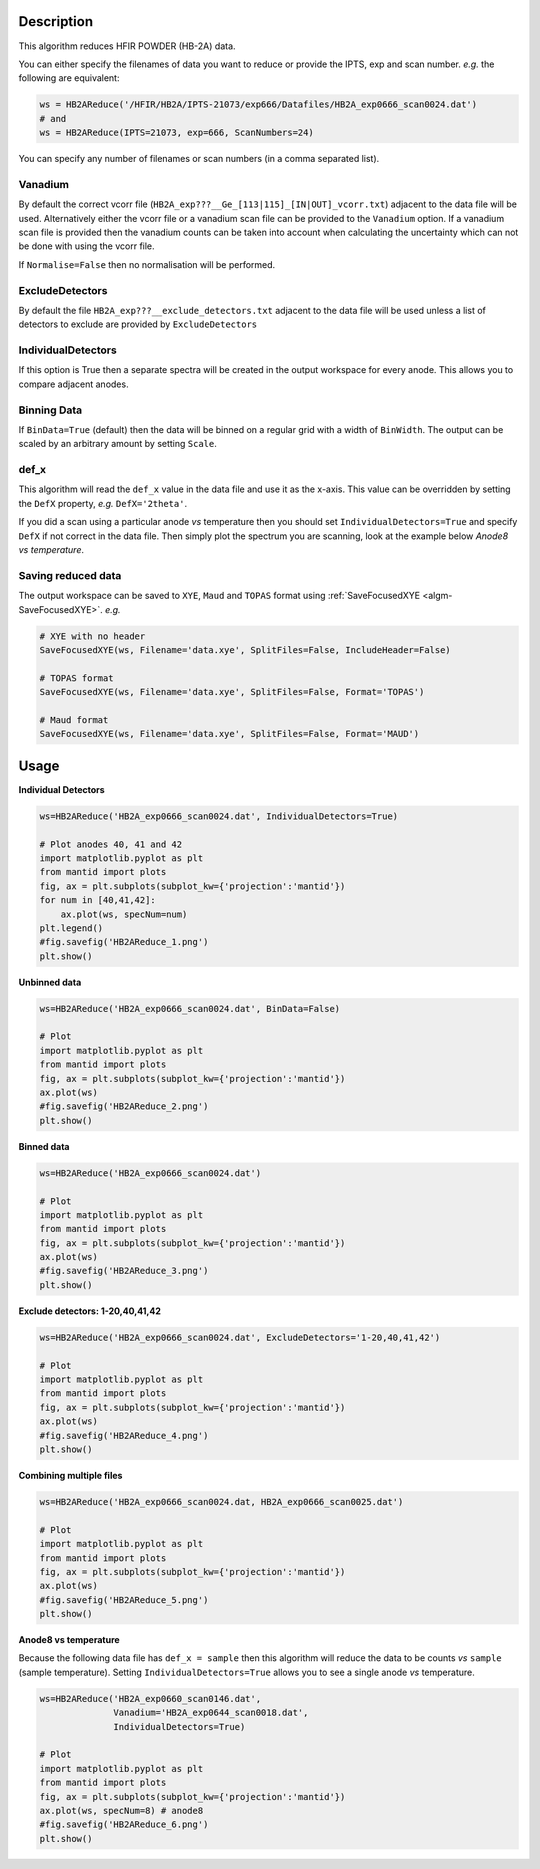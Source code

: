 .. algorithm::

.. summary::

.. relatedalgorithms::

.. properties::

Description
-----------

This algorithm reduces HFIR POWDER (HB-2A) data.

You can either specify the filenames of data you want to reduce or provide the IPTS, exp and scan number. *e.g.* the following are equivalent:

.. code-block:: python

   ws = HB2AReduce('/HFIR/HB2A/IPTS-21073/exp666/Datafiles/HB2A_exp0666_scan0024.dat')
   # and
   ws = HB2AReduce(IPTS=21073, exp=666, ScanNumbers=24)

You can specify any number of filenames or scan numbers (in a comma separated list).

Vanadium
########

By default the correct vcorr file (``HB2A_exp???__Ge_[113|115]_[IN|OUT]_vcorr.txt``) adjacent to the data file will be used. Alternatively either the vcorr file or a vanadium scan file can be provided to the ``Vanadium`` option. If a vanadium scan file is provided then the vanadium counts can be taken into account when calculating the uncertainty which can not be done with using the vcorr file.

If ``Normalise=False`` then no normalisation will be performed.

ExcludeDetectors
################

By default the file ``HB2A_exp???__exclude_detectors.txt`` adjacent to the data file will be used unless a list of detectors to exclude are provided by ``ExcludeDetectors``

IndividualDetectors
###################

If this option is True then a separate spectra will be created in the output workspace for every anode. This allows you to compare adjacent anodes.

Binning Data
############

If ``BinData=True`` (default) then the data will be binned on a regular grid with a width of ``BinWidth``. The output can be scaled by an arbitrary amount by setting ``Scale``.

def_x
#####

This algorithm will read the ``def_x`` value in the data file and use it as the x-axis. This value can be overridden by setting the ``DefX`` property, *e.g.* ``DefX='2theta'``.

If you did a scan using a particular anode *vs* temperature then you should set ``IndividualDetectors=True`` and specify ``DefX`` if not correct in the data file. Then simply plot the spectrum you are scanning, look at the example below *Anode8 vs temperature*.

Saving reduced data
###################

The output workspace can be saved to ``XYE``, ``Maud`` and ``TOPAS`` format using :ref:`SaveFocusedXYE <algm-SaveFocusedXYE>`. *e.g.*

.. code-block:: python

   # XYE with no header
   SaveFocusedXYE(ws, Filename='data.xye', SplitFiles=False, IncludeHeader=False)

   # TOPAS format
   SaveFocusedXYE(ws, Filename='data.xye', SplitFiles=False, Format='TOPAS')

   # Maud format
   SaveFocusedXYE(ws, Filename='data.xye', SplitFiles=False, Format='MAUD')

Usage
-----

**Individual Detectors**

.. code-block:: python

   ws=HB2AReduce('HB2A_exp0666_scan0024.dat', IndividualDetectors=True)

   # Plot anodes 40, 41 and 42
   import matplotlib.pyplot as plt
   from mantid import plots
   fig, ax = plt.subplots(subplot_kw={'projection':'mantid'})
   for num in [40,41,42]:
       ax.plot(ws, specNum=num)
   plt.legend()
   #fig.savefig('HB2AReduce_1.png')
   plt.show()

.. figure:: /images/HB2AReduce_1.png


**Unbinned data**

.. code-block:: python

   ws=HB2AReduce('HB2A_exp0666_scan0024.dat', BinData=False)

   # Plot
   import matplotlib.pyplot as plt
   from mantid import plots
   fig, ax = plt.subplots(subplot_kw={'projection':'mantid'})
   ax.plot(ws)
   #fig.savefig('HB2AReduce_2.png')
   plt.show()

.. figure:: /images/HB2AReduce_2.png


**Binned data**

.. code-block:: python

   ws=HB2AReduce('HB2A_exp0666_scan0024.dat')

   # Plot
   import matplotlib.pyplot as plt
   from mantid import plots
   fig, ax = plt.subplots(subplot_kw={'projection':'mantid'})
   ax.plot(ws)
   #fig.savefig('HB2AReduce_3.png')
   plt.show()

.. figure:: /images/HB2AReduce_3.png


**Exclude detectors: 1-20,40,41,42**

.. code-block:: python

   ws=HB2AReduce('HB2A_exp0666_scan0024.dat', ExcludeDetectors='1-20,40,41,42')

   # Plot
   import matplotlib.pyplot as plt
   from mantid import plots
   fig, ax = plt.subplots(subplot_kw={'projection':'mantid'})
   ax.plot(ws)
   #fig.savefig('HB2AReduce_4.png')
   plt.show()

.. figure:: /images/HB2AReduce_4.png


**Combining multiple files**

.. code-block:: python

   ws=HB2AReduce('HB2A_exp0666_scan0024.dat, HB2A_exp0666_scan0025.dat')

   # Plot
   import matplotlib.pyplot as plt
   from mantid import plots
   fig, ax = plt.subplots(subplot_kw={'projection':'mantid'})
   ax.plot(ws)
   #fig.savefig('HB2AReduce_5.png')
   plt.show()

.. figure:: /images/HB2AReduce_5.png

**Anode8 vs temperature**

Because the following data file has ``def_x = sample`` then this
algorithm will reduce the data to be counts *vs* ``sample`` (sample
temperature). Setting ``IndividualDetectors=True`` allows you to see a
single anode *vs* temperature.

.. code-block:: python

   ws=HB2AReduce('HB2A_exp0660_scan0146.dat',
                 Vanadium='HB2A_exp0644_scan0018.dat',
                 IndividualDetectors=True)

   # Plot
   import matplotlib.pyplot as plt
   from mantid import plots
   fig, ax = plt.subplots(subplot_kw={'projection':'mantid'})
   ax.plot(ws, specNum=8) # anode8
   #fig.savefig('HB2AReduce_6.png')
   plt.show()

.. figure:: /images/HB2AReduce_6.png


.. categories::

.. sourcelink::
